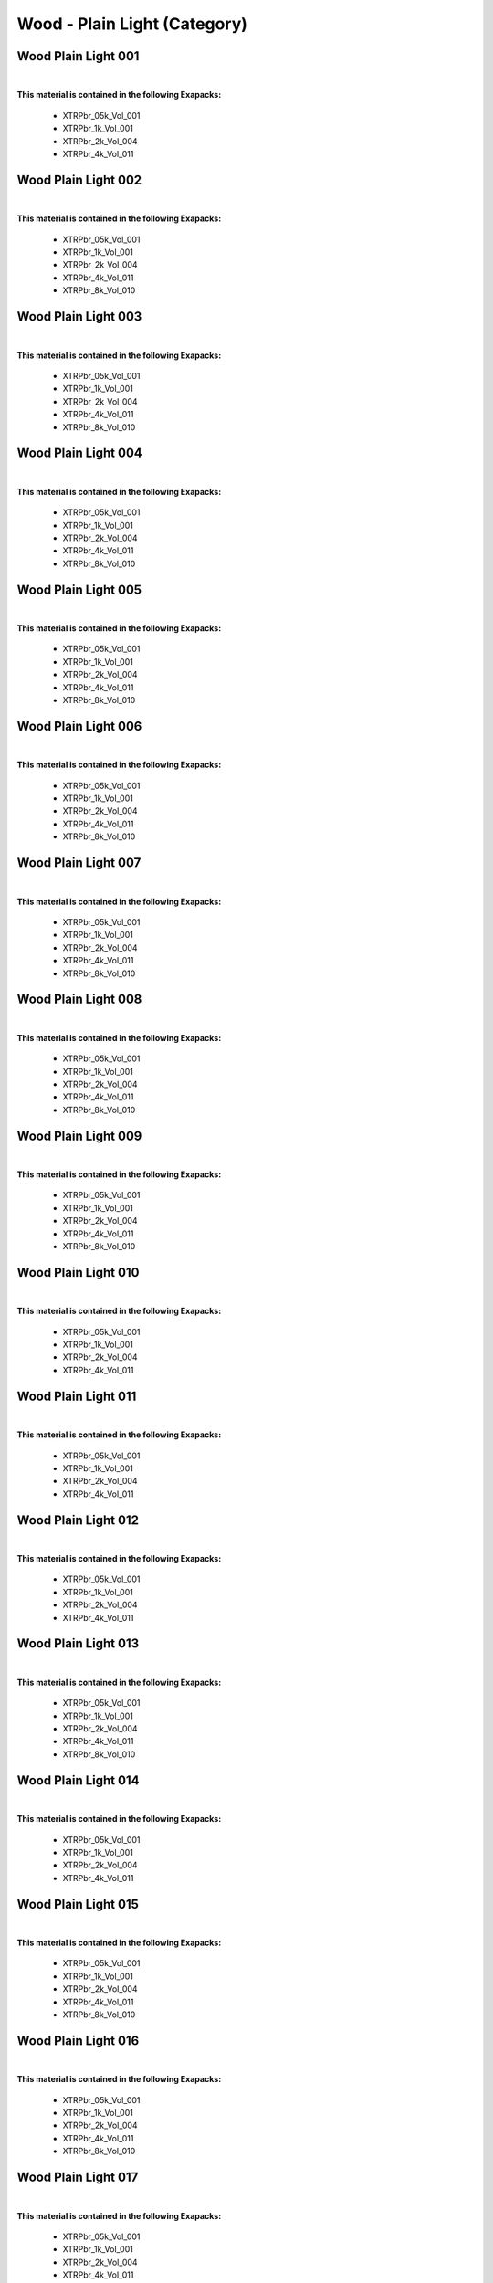 Wood - Plain Light (Category)
-----------------------------

Wood Plain Light 001
********************

.. image:: ../_static/_images/material_list/wood_plain_light/wood_plain_light_001/wood_plain_light_001.webp
    :width: 30%
    :align: center
    :alt: Wood Plain Light 001


|

**This material is contained in the following Exapacks:**

    - XTRPbr_05k_Vol_001
    - XTRPbr_1k_Vol_001
    - XTRPbr_2k_Vol_004
    - XTRPbr_4k_Vol_011

Wood Plain Light 002
********************

.. image:: ../_static/_images/material_list/wood_plain_light/wood_plain_light_002/wood_plain_light_002.webp
    :width: 30%
    :align: center
    :alt: Wood Plain Light 002


|

**This material is contained in the following Exapacks:**

    - XTRPbr_05k_Vol_001
    - XTRPbr_1k_Vol_001
    - XTRPbr_2k_Vol_004
    - XTRPbr_4k_Vol_011
    - XTRPbr_8k_Vol_010

Wood Plain Light 003
********************

.. image:: ../_static/_images/material_list/wood_plain_light/wood_plain_light_003/wood_plain_light_003.webp
    :width: 30%
    :align: center
    :alt: Wood Plain Light 003


|

**This material is contained in the following Exapacks:**

    - XTRPbr_05k_Vol_001
    - XTRPbr_1k_Vol_001
    - XTRPbr_2k_Vol_004
    - XTRPbr_4k_Vol_011
    - XTRPbr_8k_Vol_010

Wood Plain Light 004
********************

.. image:: ../_static/_images/material_list/wood_plain_light/wood_plain_light_004/wood_plain_light_004.webp
    :width: 30%
    :align: center
    :alt: Wood Plain Light 004


|

**This material is contained in the following Exapacks:**

    - XTRPbr_05k_Vol_001
    - XTRPbr_1k_Vol_001
    - XTRPbr_2k_Vol_004
    - XTRPbr_4k_Vol_011
    - XTRPbr_8k_Vol_010

Wood Plain Light 005
********************

.. image:: ../_static/_images/material_list/wood_plain_light/wood_plain_light_005/wood_plain_light_005.webp
    :width: 30%
    :align: center
    :alt: Wood Plain Light 005


|

**This material is contained in the following Exapacks:**

    - XTRPbr_05k_Vol_001
    - XTRPbr_1k_Vol_001
    - XTRPbr_2k_Vol_004
    - XTRPbr_4k_Vol_011
    - XTRPbr_8k_Vol_010

Wood Plain Light 006
********************

.. image:: ../_static/_images/material_list/wood_plain_light/wood_plain_light_006/wood_plain_light_006.webp
    :width: 30%
    :align: center
    :alt: Wood Plain Light 006


|

**This material is contained in the following Exapacks:**

    - XTRPbr_05k_Vol_001
    - XTRPbr_1k_Vol_001
    - XTRPbr_2k_Vol_004
    - XTRPbr_4k_Vol_011
    - XTRPbr_8k_Vol_010

Wood Plain Light 007
********************

.. image:: ../_static/_images/material_list/wood_plain_light/wood_plain_light_007/wood_plain_light_007.webp
    :width: 30%
    :align: center
    :alt: Wood Plain Light 007


|

**This material is contained in the following Exapacks:**

    - XTRPbr_05k_Vol_001
    - XTRPbr_1k_Vol_001
    - XTRPbr_2k_Vol_004
    - XTRPbr_4k_Vol_011
    - XTRPbr_8k_Vol_010

Wood Plain Light 008
********************

.. image:: ../_static/_images/material_list/wood_plain_light/wood_plain_light_008/wood_plain_light_008.webp
    :width: 30%
    :align: center
    :alt: Wood Plain Light 008


|

**This material is contained in the following Exapacks:**

    - XTRPbr_05k_Vol_001
    - XTRPbr_1k_Vol_001
    - XTRPbr_2k_Vol_004
    - XTRPbr_4k_Vol_011
    - XTRPbr_8k_Vol_010

Wood Plain Light 009
********************

.. image:: ../_static/_images/material_list/wood_plain_light/wood_plain_light_009/wood_plain_light_009.webp
    :width: 30%
    :align: center
    :alt: Wood Plain Light 009


|

**This material is contained in the following Exapacks:**

    - XTRPbr_05k_Vol_001
    - XTRPbr_1k_Vol_001
    - XTRPbr_2k_Vol_004
    - XTRPbr_4k_Vol_011
    - XTRPbr_8k_Vol_010

Wood Plain Light 010
********************

.. image:: ../_static/_images/material_list/wood_plain_light/wood_plain_light_010/wood_plain_light_010.webp
    :width: 30%
    :align: center
    :alt: Wood Plain Light 010


|

**This material is contained in the following Exapacks:**

    - XTRPbr_05k_Vol_001
    - XTRPbr_1k_Vol_001
    - XTRPbr_2k_Vol_004
    - XTRPbr_4k_Vol_011

Wood Plain Light 011
********************

.. image:: ../_static/_images/material_list/wood_plain_light/wood_plain_light_011/wood_plain_light_011.webp
    :width: 30%
    :align: center
    :alt: Wood Plain Light 011


|

**This material is contained in the following Exapacks:**

    - XTRPbr_05k_Vol_001
    - XTRPbr_1k_Vol_001
    - XTRPbr_2k_Vol_004
    - XTRPbr_4k_Vol_011

Wood Plain Light 012
********************

.. image:: ../_static/_images/material_list/wood_plain_light/wood_plain_light_012/wood_plain_light_012.webp
    :width: 30%
    :align: center
    :alt: Wood Plain Light 012


|

**This material is contained in the following Exapacks:**

    - XTRPbr_05k_Vol_001
    - XTRPbr_1k_Vol_001
    - XTRPbr_2k_Vol_004
    - XTRPbr_4k_Vol_011

Wood Plain Light 013
********************

.. image:: ../_static/_images/material_list/wood_plain_light/wood_plain_light_013/wood_plain_light_013.webp
    :width: 30%
    :align: center
    :alt: Wood Plain Light 013


|

**This material is contained in the following Exapacks:**

    - XTRPbr_05k_Vol_001
    - XTRPbr_1k_Vol_001
    - XTRPbr_2k_Vol_004
    - XTRPbr_4k_Vol_011
    - XTRPbr_8k_Vol_010

Wood Plain Light 014
********************

.. image:: ../_static/_images/material_list/wood_plain_light/wood_plain_light_014/wood_plain_light_014.webp
    :width: 30%
    :align: center
    :alt: Wood Plain Light 014


|

**This material is contained in the following Exapacks:**

    - XTRPbr_05k_Vol_001
    - XTRPbr_1k_Vol_001
    - XTRPbr_2k_Vol_004
    - XTRPbr_4k_Vol_011

Wood Plain Light 015
********************

.. image:: ../_static/_images/material_list/wood_plain_light/wood_plain_light_015/wood_plain_light_015.webp
    :width: 30%
    :align: center
    :alt: Wood Plain Light 015


|

**This material is contained in the following Exapacks:**

    - XTRPbr_05k_Vol_001
    - XTRPbr_1k_Vol_001
    - XTRPbr_2k_Vol_004
    - XTRPbr_4k_Vol_011
    - XTRPbr_8k_Vol_010

Wood Plain Light 016
********************

.. image:: ../_static/_images/material_list/wood_plain_light/wood_plain_light_016/wood_plain_light_016.webp
    :width: 30%
    :align: center
    :alt: Wood Plain Light 016


|

**This material is contained in the following Exapacks:**

    - XTRPbr_05k_Vol_001
    - XTRPbr_1k_Vol_001
    - XTRPbr_2k_Vol_004
    - XTRPbr_4k_Vol_011
    - XTRPbr_8k_Vol_010

Wood Plain Light 017
********************

.. image:: ../_static/_images/material_list/wood_plain_light/wood_plain_light_017/wood_plain_light_017.webp
    :width: 30%
    :align: center
    :alt: Wood Plain Light 017


|

**This material is contained in the following Exapacks:**

    - XTRPbr_05k_Vol_001
    - XTRPbr_1k_Vol_001
    - XTRPbr_2k_Vol_004
    - XTRPbr_4k_Vol_011

Wood Plain Light 018
********************

.. image:: ../_static/_images/material_list/wood_plain_light/wood_plain_light_018/wood_plain_light_018.webp
    :width: 30%
    :align: center
    :alt: Wood Plain Light 018


|

**This material is contained in the following Exapacks:**

    - XTRPbr_05k_Vol_001
    - XTRPbr_1k_Vol_001
    - XTRPbr_2k_Vol_004
    - XTRPbr_4k_Vol_011
    - XTRPbr_8k_Vol_010

Wood Plain Light 019
********************

.. image:: ../_static/_images/material_list/wood_plain_light/wood_plain_light_019/wood_plain_light_019.webp
    :width: 30%
    :align: center
    :alt: Wood Plain Light 019


|

**This material is contained in the following Exapacks:**

    - XTRPbr_05k_Vol_001
    - XTRPbr_1k_Vol_001
    - XTRPbr_2k_Vol_004
    - XTRPbr_4k_Vol_011

